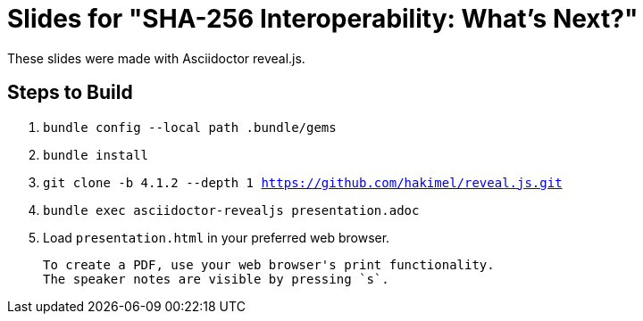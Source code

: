 = Slides for "SHA-256 Interoperability: What's Next?"

These slides were made with Asciidoctor reveal.js.

== Steps to Build

. `bundle config --local path .bundle/gems`
. `bundle install`
. `git clone -b 4.1.2 --depth 1 https://github.com/hakimel/reveal.js.git`
. `bundle exec asciidoctor-revealjs presentation.adoc`
. Load `presentation.html` in your preferred web browser.

 To create a PDF, use your web browser's print functionality.
 The speaker notes are visible by pressing `s`.
